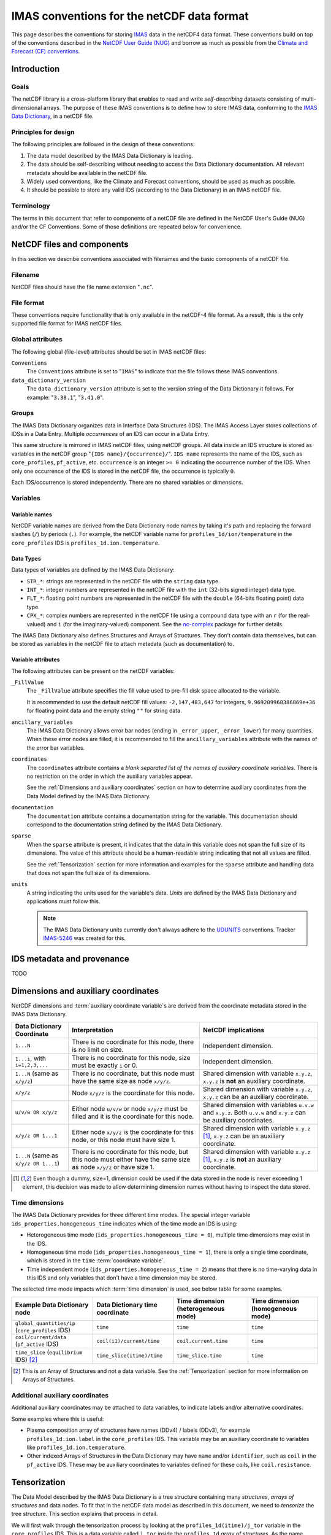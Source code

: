 .. _`IMAS conventions for the netCDF data format`:

===========================================
IMAS conventions for the netCDF data format
===========================================

This page describes the conventions for storing `IMAS
<https://imas.iter.org/>`__ data in the netCDF4 data format. These conventions
build on top of the conventions described in the `NetCDF User Guide (NUG)
<https://docs.unidata.ucar.edu/nug/current/index.html>`__ and borrow as much as
possible from the `Climate and Forecast (CF) conventions
<https://cfconventions.org/>`__.


Introduction
============

Goals
-----

The netCDF library is a cross-platform library that enables to read and write
*self-describing* datasets consisting of multi-dimensional arrays. The purpose
of these IMAS conventions is to define how to store IMAS data, conforming to the
`IMAS Data Dictionary <https://confluence.iter.org/display/IMP/Data+Model>`__,
in a netCDF file.


Principles for design
---------------------

The following principles are followed in the design of these conventions:

1.  The data model described by the IMAS Data Dictionary is leading.
2.  The data should be self-describing without needing to access the Data
    Dictionary documentation. All relevant metadata should be available in the
    netCDF file.
3.  Widely used conventions, like the Climate and Forecast conventions, should
    be used as much as possible.
4.  It should be possible to store any valid IDS (according to the Data
    Dictionary) in an IMAS netCDF file. 


Terminology
-----------

The terms in this document that refer to components of a netCDF file are defined
in the NetCDF User's Guide (NUG) and/or the CF Conventions. Some of those
definitions are repeated below for convenience.

.. glossary::

    auxiliary coordinate variable
        Any netCDF variable that contains coordinate data, but is not a
        coordinate variable (in the sense of that term defined by the NUG and
        used by this standard -- see below). Unlike coordinate variables, there
        is no relationship between the name of an auxiliary coordinate variable
        and the name(s) of its dimension(s).

        .. seealso:: https://cfconventions.org/Data/cf-conventions/cf-conventions-1.11/cf-conventions.html#terminology

    coordinate variable
        We use this term precisely as it is defined in the `NUG section on
        coordinate variables
        <https://docs.unidata.ucar.edu/nug/current/best_practices.html#bp_Coordinate-Systems>`__.
        It is a one-dimensional variable with the same name as its dimension
        [e.g., ``time(time)``], and it is defined as a numeric data type with
        values in strict monotonic order (all values are different, and they are
        arranged in either consistently increasing or consistently decreasing
        order). Missing values are not allowed in coordinate variables.

        .. seealso:: https://cfconventions.org/Data/cf-conventions/cf-conventions-1.11/cf-conventions.html#terminology

    multi-dimensional coordinate variable
        An :term:`auxiliary coordinate variable` that is multidimensional.

        .. seealso:: https://cfconventions.org/Data/cf-conventions/cf-conventions-1.11/cf-conventions.html#terminology


    time dimension
        A dimension of a netCDF variable that has an associated time coordinate variable.

        .. seealso:: https://cfconventions.org/Data/cf-conventions/cf-conventions-1.11/cf-conventions.html#terminology


NetCDF files and components
===========================

In this section we describe conventions associated with filenames and the basic
comopnents of a netCDF file.


Filename
--------

NetCDF files should have the file name extension "``.nc``".


File format
-----------

These conventions require functionality that is only available in the netCDF-4
file format. As a result, this is the only supported file format for IMAS netCDF
files.


Global attributes
-----------------

The following global (file-level) attributes should be set in IMAS netCDF files:

``Conventions``
    The ``Conventions`` attribute is set to "``IMAS``" to indicate that the file
    follows these IMAS conventions.

``data_dictionary_version``
    The ``data_dictionary_version`` attribute is set to the version string of
    the Data Dictionary it follows. For example: "``3.38.1``", "``3.41.0``".


Groups
------

The IMAS Data Dictionary organizes data in Interface Data Structures (IDS). The
IMAS Access Layer stores collections of IDSs in a Data Entry. Multiple
*occurrences* of an IDS can occur in a Data Entry.

This same structure is mirrored in IMAS netCDF files, using netCDF groups. All
data inside an IDS structure is stored as variables in the netCDF group "``{IDS
name}/{occurrence}/``". ``IDS name`` represents the name of the IDS, such as
``core_profiles``, ``pf_active``, etc. ``occurrence`` is an integer ``>= 0``
indicating the occurrence number of the IDS. When only one occurrence of the IDS
is stored in the netCDF file, the occurrence is typically ``0``.

.. code-block:: text
    :caption: Example group structure for an IDS

    /core_profiles/0
    /pf_active/0
    /pf_active/1
    /summary/0

Each IDS/occurrence is stored independently. There are no shared variables or
dimensions.


Variables
---------

Variable names
''''''''''''''

NetCDF variable names are derived from the Data Dictionary node names by taking
it's path and replacing the forward slashes (``/``) by periods (``.``). For
example, the netCDF variable name for ``profiles_1d/ion/temperature`` in the
``core_profiles`` IDS is ``profiles_1d.ion.temperature``.


Data Types
''''''''''

Data types of variables are defined by the IMAS Data Dictionary:

- ``STR_*``: strings are represented in the netCDF file with the ``string`` data
  type.
- ``INT_*``: integer numbers are represented in the netCDF file with the ``int``
  (32-bits signed integer) data type.
- ``FLT_*``: floating point numbers are represented in the netCDF file with the
  ``double`` (64-bits floating point) data type.
- ``CPX_*``: complex numbers are represented in the netCDF file using a compound
  data type with an ``r`` (for the real-valued) and ``i`` (for the
  imaginary-valued) component. See the `nc-complex
  <https://nc-complex.readthedocs.io/en/latest/>`__ package for further details.

The IMAS Data Dictionary also defines Structures and Arrays of Structures. They
don't contain data themselves, but can be stored as variables in the netCDF file
to attach metadata (such as documentation) to.


Variable attributes
'''''''''''''''''''

The following attributes can be present on the netCDF variables:

``_FillValue``
    The ``_FillValue`` attribute specifies the fill value used to pre-fill disk
    space allocated to the variable.

    It is recommended to use the default netCDF fill values: ``-2,147,483,647``
    for integers, ``9.969209968386869e+36`` for floating point data and the
    empty string ``""`` for string data.

    .. seealso:: https://docs.unidata.ucar.edu/netcdf-c/current/attribute_conventions.html

``ancillary_variables``
    The IMAS Data Dictionary allows error bar nodes (ending in ``_error_upper``,
    ``_error_lower``) for many quantities. When these error nodes are filled, it
    is recommended to fill the ``ancillary_variables`` attribute with the names
    of the error bar variables.

    .. seealso:: https://cfconventions.org/Data/cf-conventions/cf-conventions-1.11/cf-conventions.html#ancillary-data

``coordinates``
    The ``coordinates`` attribute contains a *blank separated list of the names
    of auxiliary coordinate variables*. There is no restriction on the order in
    which the auxiliary variables appear.

    See the :ref:`Dimensions and auxiliary coordinates` section on how to
    determine auxiliary coordinates from the Data Model defined by the IMAS Data
    Dictionary.

    .. seealso:: https://cfconventions.org/Data/cf-conventions/cf-conventions-1.11/cf-conventions.html#coordinate-system

``documentation``
    The ``documentation`` attribute contains a documentation string for the
    variable. This documentation should correspond to the documentation string
    defined by the IMAS Data Dictionary.

``sparse``
    When the ``sparse`` attribute is present, it indicates that the data in this
    variable does not span the full size of its dimensions. The value of this
    attribute should be a human-readable string indicating that not all values
    are filled.

    See the :ref:`Tensorization` section for more information and examples for
    the ``sparse`` attribute and handling data that does not span the full size
    of its dimensions.

``units``
    A string indicating the units used for the variable's data. *Units* are
    defined by the IMAS Data Dictionary and applications must follow this.

    .. note::

        The IMAS Data Dictionary units currently don't always adhere to the
        `UDUNITS <https://docs.unidata.ucar.edu/udunits/current/>`__ conventions.
        Tracker `IMAS-5246 <https://jira.iter.org/browse/IMAS-5246>`__ was
        created for this.

    .. seealso:: https://docs.unidata.ucar.edu/netcdf-c/current/attribute_conventions.html


IDS metadata and provenance
===========================

TODO


.. _`Dimensions and auxiliary coordinates`:

Dimensions and auxiliary coordinates
====================================

NetCDF dimensions and :term:`auxiliary coordinate variable`\ s are derived from
the coordinate metadata stored in the IMAS Data Dictionary.

.. list-table::
    :header-rows: 1
    
    - * Data Dictionary Coordinate
      * Interpretation
      * NetCDF implications
    - * ``1...N``
      * There is no coordinate for this node, there is no limit on size.
      * Independent dimension.
    - * ``1...i``, with ``i=1,2,3,...``
      * There is no coordinate for this node, size must be exactly ``i`` or 0.
      * Independent dimension.
    - * ``1...N`` (same as ``x/y/z``)
      * There is no coordinate, but this node must have the same size as node ``x/y/z``.
      * Shared dimension with variable ``x.y.z``, ``x.y.z`` is **not** an auxiliary coordinate.
    - * ``x/y/z``
      * Node ``x/y/z`` is the coordinate for this node.
      * Shared dimension with variable ``x.y.z``, ``x.y.z`` can be an auxiliary coordinate.
    - * ``u/v/w OR x/y/z``
      * Either node ``u/v/w`` or node ``x/y/z`` must be filled and it is the coordinate for this node.
      * Shared dimension with variables ``u.v.w`` and ``x.y.z``. Both ``u.v.w`` and ``x.y.z`` can be auxiliary coordinates.
    - * ``x/y/z OR 1...1``
      * Either node ``x/y/z`` is the coordinate for this node, or this node must have size 1.
      * Shared dimension with variable ``x.y.z`` [#or1]_, ``x.y.z`` can be an auxiliary coordinate.
    - * ``1...N`` (same as ``x/y/z OR 1...1``)
      * There is no coordinate for this node, but this node must either have the same size as node ``x/y/z`` or have size 1.
      * Shared dimension with variable ``x.y.z`` [#or1]_, ``x.y.z`` is **not** an auxiliary coordinate.

.. [#or1] Even though a dummy, size=1, dimension could be used if the data
    stored in the node is never exceeding 1 element, this decision was made to
    allow determining dimension names without having to inspect the data stored.


.. _`Time dimensions`:

Time dimensions
---------------

The IMAS Data Dictionary provides for three different time modes. The special
integer variable ``ids_properties.homogeneous_time`` indicates which of the time
mode an IDS is using:

- Heterogeneous time mode (``ids_properties.homogeneous_time = 0``), multiple
  time dimensions may exist in the IDS.
- Homogeneous time mode (``ids_properties.homogeneous_time = 1``), there is only
  a single time coordinate, which is stored in the ``time`` :term:`coordinate
  variable`.
- Time independent mode (``ids_properties.homogeneous_time = 2``) means that
  there is no time-varying data in this IDS and only variables that don't have a
  time dimension may be stored.

The selected time mode impacts which :term:`time dimension` is used, see below
table for some examples.

.. list-table::
    :header-rows: 1

    * - Example Data Dictionary node
      - Data Dictionary time coordinate
      - Time dimension (heterogeneous mode)
      - Time dimension (homogeneous mode)
    * - ``global_quantities/ip`` (``core_profiles`` IDS)
      - ``time``
      - ``time``
      - ``time``
    * - ``coil/current/data`` (``pf_active`` IDS)
      - ``coil(i1)/current/time``
      - ``coil.current.time``
      - ``time``
    * - ``time_slice`` (``equilibrium`` IDS) [#aos]_
      - ``time_slice(itime)/time``
      - ``time_slice.time``
      - ``time``

.. [#aos] This is an Array of Structures and not a data variable. See the
    :ref:`Tensorization` section for more information on Arrays of Structures.


Additional auxiliary coordinates
--------------------------------

Additional auxiliary coordinates may be attached to data variables, to indicate
labels and/or alternative coordinates.

Some examples where this is useful:

-   Plasma composition array of structures have names (DDv4) / labels (DDv3),
    for example ``profiles_1d.ion.label`` in the ``core_profiles`` IDS. This
    variable may be an auxiliary coordinate to variables like
    ``profiles_1d.ion.temperature``.
-   Other indexed Arrays of Structures in the Data Dictionary may have ``name``
    and/or ``identifier``, such as ``coil`` in the ``pf_active`` IDS. These may
    be auxiliary coordinates to variables defined for these coils, like
    ``coil.resistance``.

.. seealso:: https://cfconventions.org/Data/cf-conventions/cf-conventions-1.11/cf-conventions.html#_labels_and_alternative_coordinates


.. _`Tensorization`:

Tensorization
=============

The Data Model described by the IMAS Data Dictionary is a tree structure
containing many *structures*, *arrays of structures* and data nodes. To fit that
in the netCDF data model as described in this document, we need to *tensorize*
the tree structure. This section explains that process in detail.

We will first walk through the tensorization process by looking at the
``profiles_1d(itime)/j_tor`` variable in the ``core_profiles`` IDS. This is a
data variable called ``j_tor`` inside the ``profiles_1d`` *array of structures*.
As the name implies, ``profiles_1d`` is an array containing structures. These
structures can have many child nodes (as we will see), but we will focus on the
``j_tor`` data node.


Tensorization example
---------------------

The following table summarizes the main Data Dictionary metadata for
``profiles_1d/j_tor`` and the other relevant nodes of the ``core_profiles`` IDS:

.. csv-table::
    :header: , Node type, Coordinates

    ``profiles_1d/j_tor``, ``FLT_1D``, 1: ``profiles_1d/grid/rho_tor_norm``
    ``profiles_1d/grid``, Structure, 
    ``profiles_1d/grid/rho_tor_norm``, ``FLT_1D``, 1: ``1...N``
    ``profiles_1d``, Array of Structures, 1: ``profiles_1d/time``
    ``profiles_1d/time``, ``FLT_0D``,
    ``time``, ``FLT_1D``, 1: ``1...N``

Let's go through this table:

1.  The ``j_tor`` data node is a 1-dimensional array of floating point numbers.
    Its coordinate is another data node (``rho_tor_norm``) inside the sibling
    structure ``profiles_1d/grid``.
2.  The ``profiles_1d/grid`` node is a structure in the data dictionary. It is
    0-dimensional and has no coordinates. It has several child nodes, among
    which ``rho_tor_norm``.
3.  The ``profiles_1d/grid/rho_tor_norm`` data node is also a 1-dimensional
    array of floating point numbers. Its coordinate is an index without a fixed
    size, as indicated by ``1...N``.
4.  Moving up in the data tree, we have the 1-dimensional array of structures
    ``profiles_1d``. It has a time dimension: its coordinate is
    ``profiles_1d/time``. :ref:`Time dimensions` are special in the Data Model
    (see the link for more details): when using *heterogeneous time mode* we
    need to use the ``profiles_1d/time`` nodes as coordinate, while in
    *homogeneous time mode* we use the root ``time`` node.
5.  The ``profiles_1d/time`` data node is a 0-dimensional (scalar) floating
    point number. Note that there is 1 such node per instance of the
    ``profiles_1d`` array of structures.
6.  The ``time`` data node is another 1-dimensional floating point number. Its
    coordinate is an index without a fixed size, as indicated by ``1...N``.


.. code-block:: javascript
    :caption: Dummy data for ``profiles_1d/j_tor`` in `JSON <https://en.wikipedia.org/wiki/JSON>`__ notation, using *heterogeneous time mode*
    :name: j_tor-dummy-data

    {
      "profiles_1d": [
        {
          "grid": {
            "rho_tor_norm": [0.0, 0.2, 0.4, 0.6, 0.8, 1.0]
          },
          "j_tor": [1.0, 1.1, 1.2, 1.3, 1.4, 1.5],
          "time": 0.0
        },
        {
          "grid": {
            "rho_tor_norm": [0.0, 0.2, 0.4, 0.6, 0.8, 1.0]
          },
          "j_tor": [2.0, 2.1, 2.2, 2.3, 2.4, 2.5],
          "time": 0.1
        },
        {
          "grid": {
            "rho_tor_norm": [0.0, 0.2, 0.4, 0.6, 0.8, 1.0]
          },
          "j_tor": [3.0, 3.1, 3.2, 3.3, 3.4, 3.5],
          "time": 0.2
        }
      ]
    }


Tensorizing the data effectively converts all *arrays of structures* to one
structure of tensorized arrays. For our ``j_tor`` data node this means:

.. code-block:: text

    profiles_1d[i].j_tor[j]  =>  profiles_1d.j_tor[i, j]

After tensorization ``profiles_1d.j_tor`` is a 2-dimensional array! This means
there are two netCDF dimensions for ``j_tor``. The first is the :ref:`time
dimension <Time dimensions>` coming from the ``profiles_1d`` array of
structures. The second dimension is the dimension with the
``profiles_1d/grid/rho_tor_norm`` coordinate.

Let's summarize tensorization for all data nodes related to ``j_tor``:

.. csv-table::
    :header: NetCDF variable, NetCDF dimensions (*homogeneous/heterogeneous time mode*)

    ``profiles_1d.j_tor``, "(``time``/``profiles_1d.time``, ``profiles_1d.grid.rho_tor_norm:i``\ [#dimsuffix]_)"
    ``profiles_1d.grid`` [#docnode]_ , ()
    ``profiles_1d.grid.rho_tor_norm``, "(``time``/``profiles_1d.time``, ``profiles_1d.grid.rho_tor_norm:i``\ [#dimsuffix]_)"
    ``profiles_1d`` [#docnode]_ , ()
    ``profiles_1d.time``, (``profiles_1d.time``)
    ``time``, (``time``)

.. [#dimsuffix] We add the ``:i`` suffix to the dimension name, because the
    netCDF variable ``profiles_1d.grid.rho_tor_norm`` is a 2D array after
    tensorization. Therefore it cannot be a Coordinate as defined in the `NetCDF
    User Guide (NUG)
    <https://docs.unidata.ucar.edu/nug/current/best_practices.html#bp_Coordinate-Systems>`__
    and the dimension name should not be the same as the variable name.

.. [#docnode] Structures and Arrays of structures are included in the netCDF
    file to store metadata (such as documentation), but they don't contain data
    and are therefore dimensionless.


.. csv-table::
    :header: NetCDF variable, Auxiliary coordinates (*homogeneous/heterogeneous time mode*)

    ``profiles_1d.j_tor``, "``time profiles_1d.grid.rho_tor_norm`` /

    ``profiles_1d.time profiles_1d.grid.rho_tor_norm``"
    ``profiles_1d.grid.rho_tor_norm``, ``time`` / ``profiles_1d.time``
    ``profiles_1d.time``, \-
    ``time``, \-


.. code-block:: javascript
    :caption: Tensorizing the :ref:`dummy data <j_tor-dummy-data>` of ``j_tor``

    {
      "profiles_1d": null,
      "profiles_1d.grid": null,
      "profiles_1d.grid.rho_tor_norm": [
        [0.0, 0.2, 0.4, 0.6, 0.8, 1.0],
        [0.0, 0.2, 0.4, 0.6, 0.8, 1.0],
        [0.0, 0.2, 0.4, 0.6, 0.8, 1.0]
      ],
      "profiles_1d.j_tor": [
        [1.0, 1.1, 1.2, 1.3, 1.4, 1.5],
        [2.0, 2.1, 2.2, 2.3, 2.4, 2.5],
        [3.0, 3.1, 3.2, 3.3, 3.4, 3.5],
      ],
      "time": [0.0, 0.1, 0.2]
    }


Tensorizing data with varying shapes
------------------------------------

In the example in the previous section, the data shapes were identical for each
array of structures. After tensorization this data became nicely
hyper-rectangular. However, the IMAS Data Model allows differently shaped data
across arrays of structures that doesn't tensorize so nicely.

In this section we have a look at two such scenerios:

1.  Varying sizes of data inside arrays of structures.
2.  Varying sizes of nested arrays of structures.


Varying sizes of data inside arrays of structures
'''''''''''''''''''''''''''''''''''''''''''''''''

Let's extend the example from the previous section. This time, the grid
``grid.rho_tor_norm`` is not constant in time. This can, for example, originate
from a grid refinement at ``time=0.2`` in the simulation:

.. code-block:: javascript
    :caption: Dummy ``core_profiles`` data with varying data sizes inside an *array of structures*

    {
      "profiles_1d": [
        {
          "grid": {
            "rho_tor_norm": [0.0, 0.2, 0.4, 0.6, 0.8, 1.0]
          },
          "j_tor": [1.0, 1.1, 1.2, 1.3, 1.4, 1.5],
          "time": 0.0
        },
        {
          "grid": {
            "rho_tor_norm": [0.0, 0.2, 0.4, 0.6, 0.8, 1.0]
          },
          "j_tor": [2.0, 2.1, 2.2, 2.3, 2.4, 2.5],
          "time": 0.1
        },
        {
          "grid": {
            "rho_tor_norm": [0.0, 0.2, 0.4, 0.5, 0.6, 0.7, 0.8, 1.0]
          },
          "j_tor": [3.0, 3.1, 3.2, 3.25, 3.3, 3.35, 3.4, 3.5],
          "time": 0.2
        }
      ]
    }

When we tensorize this data, we end up with missing values (indicated with
``null``) in the tensorized arrays. These missing values will be stored in the
netCDF file by the default netCDF ``_FillValue``.

.. code-block:: javascript

    {
      "profiles_1d": null,
      "profiles_1d.grid": null,
      "profiles_1d.grid.rho_tor_norm": [
        [0.0, 0.2, 0.4, 0.6, 0.8, 1.0, null, null],
        [0.0, 0.2, 0.4, 0.6, 0.8, 1.0, null, null],
        [0.0, 0.2, 0.4, 0.5, 0.6, 0.7, 0.8, 1.0]
      ],
      "profiles_1d.grid.rho_tor_norm:shape": [[6], [6], [8]],
      "profiles_1d.j_tor": [
        [1.0, 1.1, 1.2, 1.3, 1.4, 1.5, null, null],
        [2.0, 2.1, 2.2, 2.3, 2.4, 2.5, null, null],
        [3.0, 3.1, 3.2, 3.25, 3.3, 3.35, 3.4, 3.5],
      ],
      "profiles_1d.j_tor:shape": [[6], [6], [8]],
      "time": [0.0, 0.1, 0.2]
    }

What you can also see is that we have two additional variables:
``profiles_1d.grid.rho_tor_norm:shape`` and ``profiles_1d.j_tor:shape``. These
shape arrays indicate the original shape of the variables before tensorization.

The variables ``profiles_1d.grid.rho_tor_norm`` and ``profiles_1d.j_tor`` will
also have an additional attribute (``sparse``) indicating that it has missing
data and a ``:shape`` array with the pre-tensorized data shapes.


Varying sizes of nested arrays of structures
''''''''''''''''''''''''''''''''''''''''''''

Let's have a look at the following data structure. This describes a plasma
composed of two ion species: hydrogen and helium. One ionization state of
hydrogen is described, and two ionization states of helium.


.. code-block:: javascript
    :caption: Dummy ``core_profiles`` data with varying *array of structures* sizes

    {
      "profiles_1d": [
        "grid": {
          "rho_tor_norm": [0.0, 0.2, 0.4, 0.6, 0.8, 1.0]
        },
        "ion": [
          {
            "label": "H",
            "state": [
              {
                "label": "H+",
                "z_min": 1.0,
                "z_max": 1.0,
                "temperature": [1.0, 1.1, 1.2, 1.3, 1.4, 1.5]
              }
            ]
          },
          {
            "label": "He",
            "state": [
              {
                "label": "He+",
                "z_min": 1.0,
                "z_max": 1.0,
                "temperature": [2.0, 2.1, 2.2, 2.3, 2.4, 2.5]
              },
              {
                "label": "He+2",
                "z_min": 2.0,
                "z_max": 2.0,
                "temperature": [3.0, 3.1, 3.2, 3.3, 3.4, 3.5]
              }
            ]
          }
        ]
      ]
    }

When we tensorize this data, we end up with the following. ``null`` is used to
indicate missing data. Note that the ``profiles_1d`` array of structure is still
tensorized, even though there is only a single element:

.. code-block:: javascript

  {
    "profiles_1d": null,
    "profiles_1d.grid": null,
    "profiles_1d.grid.rho_tor_norm": [[0.0, 0.2, 0.4, 0.6, 0.8, 1.0]]
    "profiles_1d.ion": null,
    "profiles_1d.ion.label": [["H", "He"]],
    "profiles_1d.ion.state": null,
    "profiles_1d.ion.state:shape": [[[1], [2]]],
    "profiles_1d.ion.state.label": [[
      ["H+", null],
      ["He+", "He+2"]
    ]],
    "profiles_1d.ion.state.z_min": [[
      [1.0, null],
      [1.0, 2.0]
    ]],
    "profiles_1d.ion.state.z_max": [[
      [1.0, null],
      [1.0, 2.0]
    ]],
    "profiles_1d.ion.state.temperature": [[
      [
        [1.0, 1.1, 1.2, 1.3, 1.4, 1.5],
        [null, null, null, null, null, null]
      ],
      [
        [2.0, 2.1, 2.2, 2.3, 2.4, 2.5],
        [3.0, 3.1, 3.2, 3.3, 3.4, 3.5]
      ]
    ]],
    "profiles_1d.ion.state.temperature:shape": [[[6], [0], [6], [6]]]
  }

Again we see the ``:shape`` arrays, but now there's also a ``:shape`` array for
the ``profiles_1d.ion.state`` array of structures.
